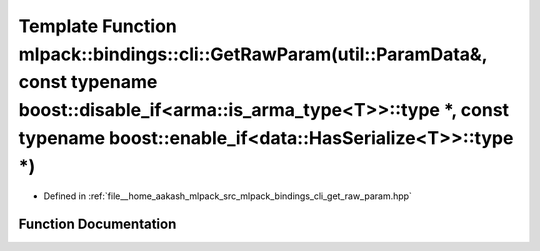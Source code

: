 .. _exhale_function_namespacemlpack_1_1bindings_1_1cli_1a1fa5914213b1286f5a9d7ad74ad31226:

Template Function mlpack::bindings::cli::GetRawParam(util::ParamData&, const typename boost::disable_if<arma::is_arma_type<T>>::type \*, const typename boost::enable_if<data::HasSerialize<T>>::type \*)
=========================================================================================================================================================================================================

- Defined in :ref:`file__home_aakash_mlpack_src_mlpack_bindings_cli_get_raw_param.hpp`


Function Documentation
----------------------


.. doxygenfunction:: mlpack::bindings::cli::GetRawParam(util::ParamData&, const typename boost::disable_if<arma::is_arma_type<T>>::type *, const typename boost::enable_if<data::HasSerialize<T>>::type *)
